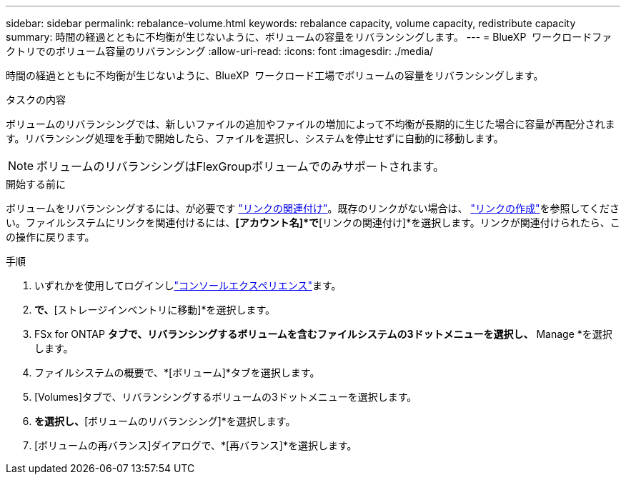 ---
sidebar: sidebar 
permalink: rebalance-volume.html 
keywords: rebalance capacity, volume capacity, redistribute capacity 
summary: 時間の経過とともに不均衡が生じないように、ボリュームの容量をリバランシングします。 
---
= BlueXP  ワークロードファクトリでのボリューム容量のリバランシング
:allow-uri-read: 
:icons: font
:imagesdir: ./media/


[role="lead"]
時間の経過とともに不均衡が生じないように、BlueXP  ワークロード工場でボリュームの容量をリバランシングします。

.タスクの内容
ボリュームのリバランシングでは、新しいファイルの追加やファイルの増加によって不均衡が長期的に生じた場合に容量が再配分されます。リバランシング処理を手動で開始したら、ファイルを選択し、システムを停止せずに自動的に移動します。


NOTE: ボリュームのリバランシングはFlexGroupボリュームでのみサポートされます。

.開始する前に
ボリュームをリバランシングするには、が必要です link:manage-links.html["リンクの関連付け"]。既存のリンクがない場合は、 link:create-link.html["リンクの作成"]を参照してください。ファイルシステムにリンクを関連付けるには、*[アカウント名]*で*[リンクの関連付け]*を選択します。リンクが関連付けられたら、この操作に戻ります。

.手順
. いずれかを使用してログインしlink:https://docs.netapp.com/us-en/workload-setup-admin/console-experiences.html["コンソールエクスペリエンス"^]ます。
. [ストレージ]*で、*[ストレージインベントリに移動]*を選択します。
. FSx for ONTAP *タブで、リバランシングするボリュームを含むファイルシステムの3ドットメニューを選択し、* Manage *を選択します。
. ファイルシステムの概要で、*[ボリューム]*タブを選択します。
. [Volumes]タブで、リバランシングするボリュームの3ドットメニューを選択します。
. [詳細な操作]*を選択し、*[ボリュームのリバランシング]*を選択します。
. [ボリュームの再バランス]ダイアログで、*[再バランス]*を選択します。

